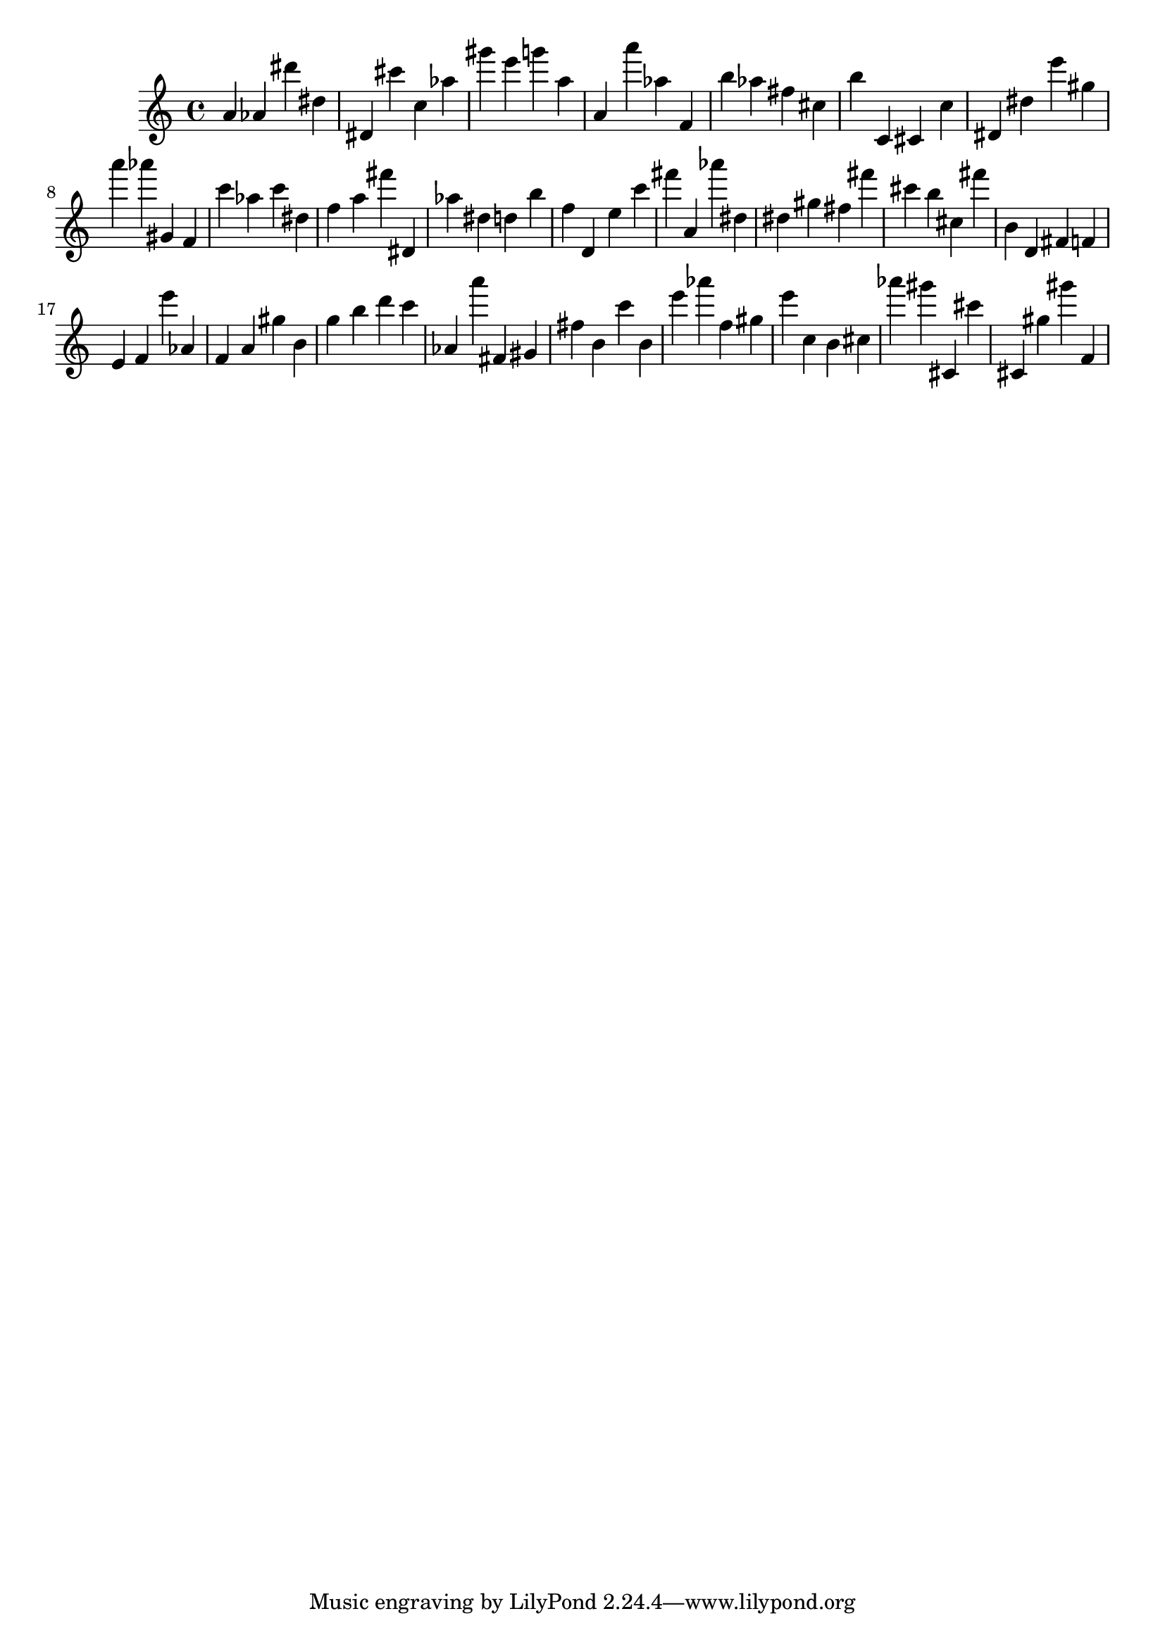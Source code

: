 \version "2.18.2"

\score {

{
\clef treble
a' as' dis''' dis'' dis' cis''' c'' as'' gis''' e''' g''' a'' a' a''' as'' f' b'' as'' fis'' cis'' b'' c' cis' c'' dis' dis'' e''' gis'' a''' as''' gis' f' c''' as'' c''' dis'' f'' a'' fis''' dis' as'' dis'' d'' b'' f'' d' e'' c''' fis''' a' as''' dis'' dis'' gis'' fis'' fis''' cis''' b'' cis'' fis''' b' d' fis' f' e' f' e''' as' f' a' gis'' b' g'' b'' d''' c''' as' a''' fis' gis' fis'' b' c''' b' e''' as''' f'' gis'' e''' c'' b' cis'' as''' gis''' cis' cis''' cis' gis'' gis''' f' 
}

 \midi { }
 \layout { }
}